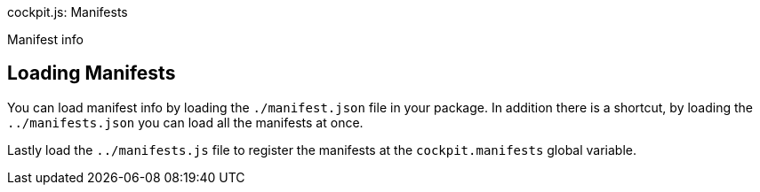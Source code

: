 cockpit.js: Manifests

Manifest info

[[cockpit-manifest-loading]]
== Loading Manifests

You can load manifest info by loading the `./manifest.json` file in your
package. In addition there is a shortcut, by loading the
`../manifests.json` you can load all the manifests at once.

Lastly load the `../manifests.js` file to register the manifests at the
`cockpit.manifests` global variable.
